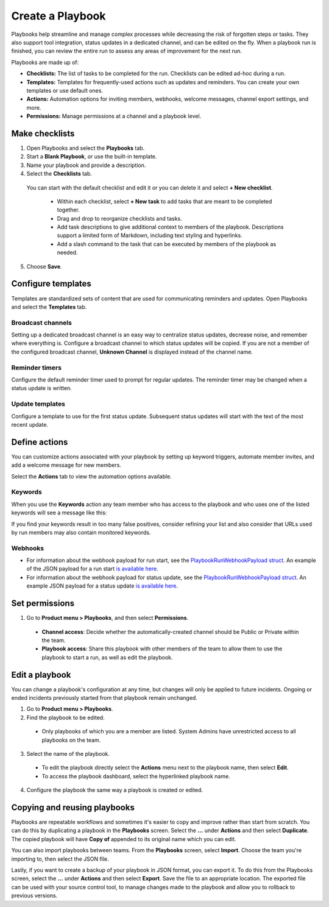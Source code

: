 Create a Playbook
==================

|all-plans| |cloud| |self-hosted|

.. |all-plans| image:: ../images/all-plans-badge.png
  :scale: 30
  :target: https://mattermost.com/pricing
  :alt: Available in Mattermost Free and Starter subscription plans.

.. |cloud| image:: ../images/cloud-badge.png
  :scale: 30
  :target: https://mattermost.com/download
  :alt: Available for Mattermost Cloud deployments.

.. |self-hosted| image:: ../images/self-hosted-badge.png
  :scale: 30
  :target: https://mattermost.com/deploy
  :alt: Available for Mattermost Self-Hosted deployments.
  
Playbooks help streamline and manage complex processes while decreasing the risk of forgotten steps or tasks. They also support tool integration, status updates in a dedicated channel, and can be edited on the fly. When a playbook run is finished, you can review the entire run to assess any areas of improvement for the next run.

Playbooks are made up of:

- **Checklists:** The list of tasks to be completed for the run. Checklists can be edited ad-hoc during a run.
- **Templates:** Templates for frequently-used actions such as updates and reminders. You can create your own templates or use default ones.
- **Actions:** Automation options for inviting members, webhooks, welcome messages, channel export settings, and more.
- **Permissions:** Manage permissions at a channel and a playbook level.

Make checklists
----------------

1. Open Playbooks and select the **Playbooks** tab.
2. Start a **Blank Playbook**, or use the built-in template.
3. Name your playbook and provide a description.
4. Select the **Checklists** tab.

  You can start with the default checklist and edit it or you can delete it and select **+ New checklist**.

    * Within each checklist, select **+ New task** to add tasks that are meant to be completed together.
    * Drag and drop to reorganize checklists and tasks.
    * Add task descriptions to give additional context to members of the playbook. Descriptions support a limited form of Markdown, including text styling and hyperlinks.
    * Add a slash command to the task that can be executed by members of the playbook as needed.

5. Choose **Save**.
  
Configure templates
-------------------

Templates are standardized sets of content that are used for communicating reminders and updates. Open Playbooks and select the **Templates** tab.

Broadcast channels
~~~~~~~~~~~~~~~~~~

Setting up a dedicated broadcast channel is an easy way to centralize status updates, decrease noise, and remember where everything is. Configure a broadcast channel to which status updates will be copied. If you are not a member of the configured broadcast channel, **Unknown Channel** is displayed instead of the channel name.

Reminder timers
~~~~~~~~~~~~~~~

Configure the default reminder timer used to prompt for regular updates. The reminder timer may be changed when a status update is written.

Update templates
~~~~~~~~~~~~~~~~

Configure a template to use for the first status update. Subsequent status updates will start with the text of the most recent update.

Define actions
--------------

You can customize actions associated with your playbook by setting up keyword triggers, automate member invites, and add a welcome message for new members.

Select the **Actions** tab to view the automation options available.

Keywords
~~~~~~~~

When you use the **Keywords** action any team member who has access to the playbook and who uses one of the listed keywords will see a message like this:

.. image:: ../images/Playbook-keyword-monitoring.png
   :alt: Keyword notification.

If you find your keywords result in too many false positives, consider refining your list and also consider that URLs used by run members may also contain monitored keywords.

Webhooks
~~~~~~~~

- For information about the webhook payload for run start, see the `PlaybookRunWebhookPayload struct <https://github.com/mattermost/mattermost-plugin-playbooks/blob/b4c8058d8660efe35050bc7eb080e3819c7ab09c/server/app/playbook_run_service.go#L176-L185>`_. An example of the JSON payload for a run start `is available here <https://gist.github.com/icelander/b68f2bf2b4ffefec93400cb050211cf1>`_.
- For information about the webhook payload for status update, see the `PlaybookRunWebhookPayload struct <https://github.com/mattermost/mattermost-plugin-playbooks/blob/b4c8058d8660efe35050bc7eb080e3819c7ab09c/server/app/playbook_run_service.go#L176-L185>`_. An example JSON payload for a status update `is available here <https://gist.github.com/icelander/2f9938ad68d1e0aa656f97969895d080>`_.

Set permissions
---------------

1. Go to **Product menu > Playbooks**, and then select **Permissions**.

 * **Channel access**: Decide whether the automatically-created channel should be Public or Private within the team.
 * **Playbook access**: Share this playbook with other members of the team to allow them to use the playbook to start a run, as well as edit the playbook.

Edit a playbook
---------------

You can change a playbook's configuration at any time, but changes will only be applied to future incidents. Ongoing or ended incidents previously started from that playbook remain unchanged.

1. Go to **Product menu > Playbooks**.
2. Find the playbook to be edited.

 * Only playbooks of which you are a member are listed. System Admins have unrestricted access to all playbooks on the team.

3. Select the name of the playbook.

 * To edit the playbook directly select the **Actions** menu next to the playbook name, then select **Edit**.
 * To access the playbook dashboard, select the hyperlinked playbook name.

4. Configure the playbook the same way a playbook is created or edited.

Copying and reusing playbooks
-----------------------------

Playbooks are repeatable workflows and sometimes it's easier to copy and improve rather than start from scratch. You can do this by duplicating a playbook in the **Playbooks** screen. Select the **...** under **Actions** and then select **Duplicate**. The copied playbook will have **Copy of** appended to its original name which you can edit.

You can also import playbooks between teams. From the **Playbooks** screen, select **Import**. Choose the team you're importing to, then select the JSON file.

Lastly, if you want to create a backup of your playbook in JSON format, you can export it. To do this from the Playbooks screen, select the **...** under **Actions** and then select **Export**. Save the file to an appropriate location. The exported file can be used with your source control tool, to manage changes made to the playbook and allow you to rollback to previous versions.
